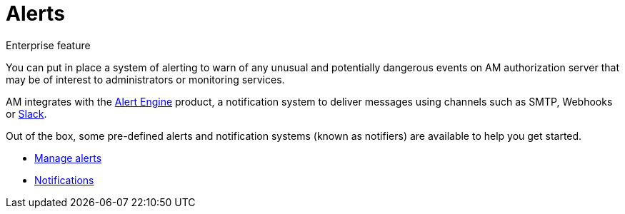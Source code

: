 = Alerts
:page-sidebar: am_3_x_sidebar
:page-permalink: am/current/am_userguide_alerts_overview.html
:page-folder: am/user-guide
:page-layout: am

[label label-enterprise]#Enterprise feature#

You can put in place a system of alerting to warn of any unusual and potentially dangerous events on AM authorization server that may be of interest to administrators or monitoring services.

AM integrates with the link:/ae/overview_introduction.html[Alert Engine] product, a notification system to deliver messages using channels such as SMTP, Webhooks or link:https://slack.com[Slack].

Out of the box, some pre-defined alerts and notification systems (known as notifiers) are available to help you get started.

- link:/am/current/am_userguide_alerts.html[Manage alerts]
- link:/am/current/am_userguide_alerts_notifications.html[Notifications]
